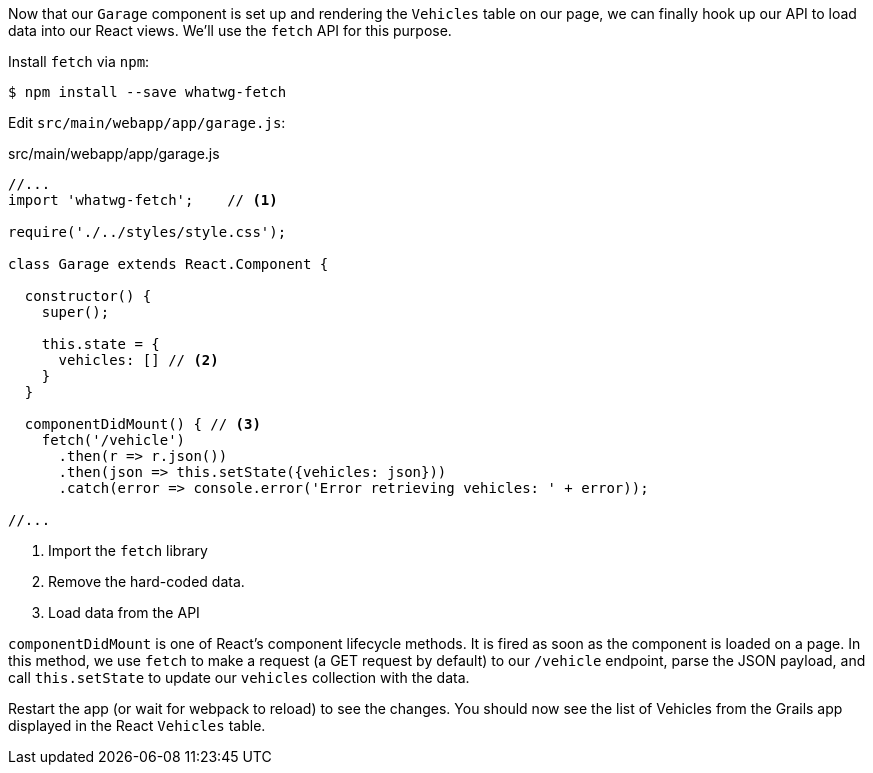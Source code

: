 Now that our `Garage` component is set up and rendering the `Vehicles` table on our page, we can finally hook up our API to load data into our React views. We'll use the `fetch` API for this purpose.

Install `fetch` via `npm`:

[source,bash]
----
$ npm install --save whatwg-fetch
----


Edit `src/main/webapp/app/garage.js`:

[source,javascript]
.src/main/webapp/app/garage.js
----
//...
import 'whatwg-fetch';    // <1>

require('./../styles/style.css');

class Garage extends React.Component {

  constructor() {
    super();

    this.state = {
      vehicles: [] // <2>
    }
  }

  componentDidMount() { // <3>
    fetch('/vehicle')
      .then(r => r.json())
      .then(json => this.setState({vehicles: json}))
      .catch(error => console.error('Error retrieving vehicles: ' + error));

//...
----
<1> Import the `fetch` library
<2> Remove the hard-coded data.
<3> Load data from the API

`componentDidMount` is one of React's component lifecycle methods. It is fired as soon as the component is loaded on a page.  In this method, we use `fetch` to make a request (a GET request by default) to our `/vehicle` endpoint, parse the JSON payload, and call `this.setState` to update our `vehicles` collection with the data.

Restart the app (or wait for webpack to reload) to see the changes. You should now see the list of Vehicles from the Grails app displayed in the React `Vehicles` table.
